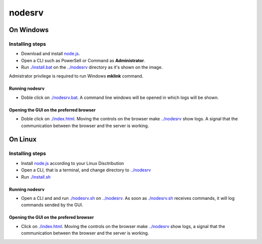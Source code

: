 *******
nodesrv
*******

On Windows
##########

Installing steps
****************

- Download and install `node.js <http://nodejs.org>`_. 
- Open a CLI such as PowerSell or Command as **Administrator**.
- Run `<./install.bat>`_ on the `<../nodesrv>`_ directory as it's shown on the image.

Admistrator privilege is required to run Windows **mklink** command.

Running nodesrv
---------------

- Doble click on `<./nodesrv.bat>`_. A command line windows will be opened in which logs will be shown.

Opening the GUI on the preferred browser
----------------------------------------

- Doble click on `<./index.html>`_. Moving the controls on the browser make `<../nodesrv>`_ show logs. A signal that the communication between the browser and the server is working.

On Linux
########

Installing steps
****************

- Install `node.js <http://nodejs.org>`_ according to your Linux Disctribution
- Open a CLI, that is a terminal, and change directory to `<../nodesrv>`_
- Run `<./install.sh>`_ 

Running nodesrv
---------------

- Open a CLI and and run `<./nodesrv.sh>`_ on `<../nodesrv>`_. As soon as `<./nodesrv.sh>`_ receives commands, it will log commands sended by the GUI.

Opening the GUI on the prefered browser
---------------------------------------

- Click on `<./index.html>`_. Moving the controls on the browser make `<../nodesrv>`_ show logs, a signal that the communication between the browser and the server is working.

